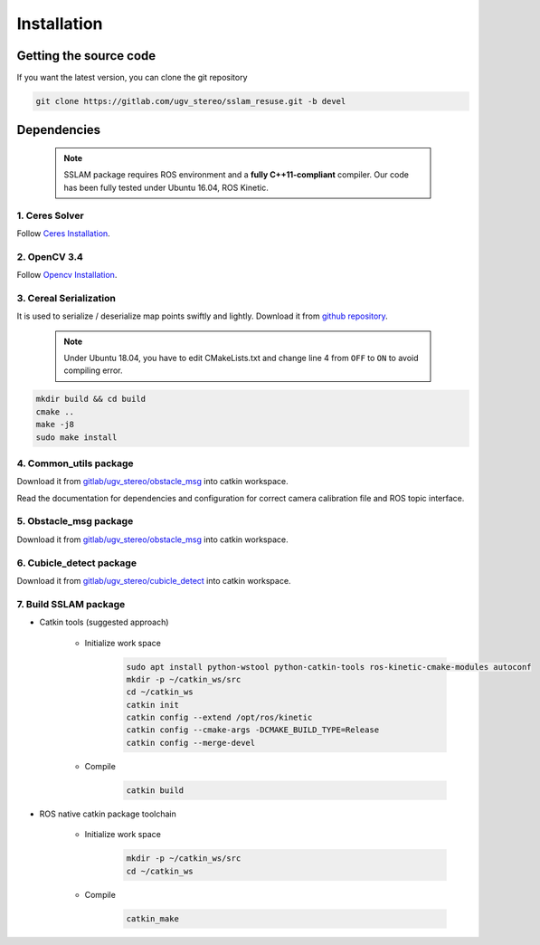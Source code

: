 .. _chapter-installation:

============
Installation
============

Getting the source code
=======================
.. _section-source:

If you want the latest version, you can clone the git repository

.. code-block:: bash

       git clone https://gitlab.com/ugv_stereo/sslam_resuse.git -b devel

.. _section-dependencies:

Dependencies
============

  .. NOTE ::

    SSLAM package requires ROS environment and a **fully C++11-compliant**
    compiler. Our code has been fully tested under Ubuntu 16.04, ROS Kinetic.

1. Ceres Solver
---------------

Follow `Ceres Installation
<http://ceres-solver.org/installation.html>`_.

2. OpenCV 3.4
---------

Follow `Opencv Installation
<https://zhanghanduo.github.io/post/new_system>`_.

3. Cereal Serialization
-----------------------

It is used to serialize / deserialize map points swiftly and lightly.
Download it from `github repository <https://github.com/USCiLab/cereal.git>`_.

  .. NOTE ::
    Under Ubuntu 18.04, you have to edit CMakeLists.txt and change line 4 from ``OFF`` to ``ON`` to avoid compiling error.

.. code-block:: bash

        mkdir build && cd build
        cmake ..
        make -j8
        sudo make install

4. Common_utils package
------------------------

Download it from `gitlab/ugv_stereo/obstacle_msg <https://gitlab.com/ugv_stereo/common_utils.git>`_ into catkin workspace.

Read the documentation for dependencies and configuration for correct camera calibration file and ROS topic interface.

5. Obstacle_msg package
------------------------

Download it from `gitlab/ugv_stereo/obstacle_msg <https://gitlab.com/ugv_stereo/obstacle_msgs.git>`_ into catkin workspace.

6. Cubicle_detect package
-------------------------

Download it from `gitlab/ugv_stereo/cubicle_detect <https://gitlab.com/ugv_stereo/cubicle_detect.git>`_ into catkin workspace.

7. Build SSLAM package
----------------------
- Catkin tools (suggested approach)

    + Initialize work space
        .. code-block:: bash

            sudo apt install python-wstool python-catkin-tools ros-kinetic-cmake-modules autoconf
            mkdir -p ~/catkin_ws/src
            cd ~/catkin_ws
            catkin init
            catkin config --extend /opt/ros/kinetic
            catkin config --cmake-args -DCMAKE_BUILD_TYPE=Release
            catkin config --merge-devel

    + Compile
        .. code-block:: bash

            catkin build


- ROS native catkin package toolchain

    + Initialize work space
        .. code-block:: bash

            mkdir -p ~/catkin_ws/src
            cd ~/catkin_ws

    + Compile
        .. code-block:: bash

            catkin_make

